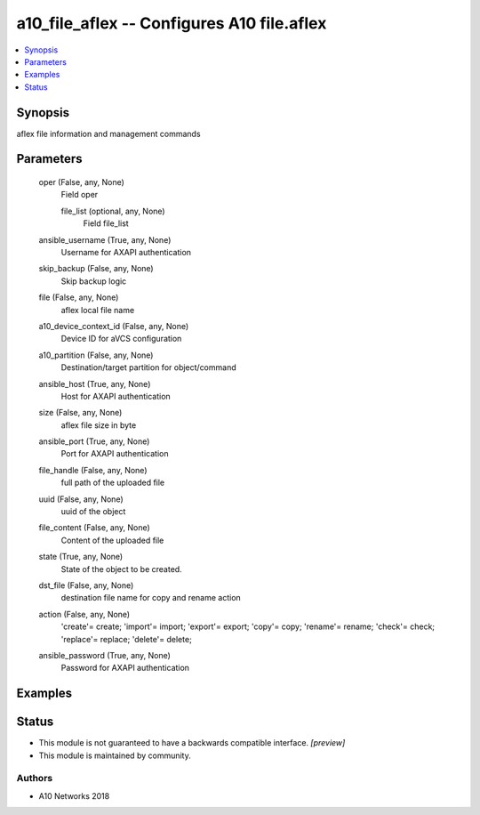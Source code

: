 .. _a10_file_aflex_module:


a10_file_aflex -- Configures A10 file.aflex
===========================================

.. contents::
   :local:
   :depth: 1


Synopsis
--------

aflex file information and management commands






Parameters
----------

  oper (False, any, None)
    Field oper


    file_list (optional, any, None)
      Field file_list



  ansible_username (True, any, None)
    Username for AXAPI authentication


  skip_backup (False, any, None)
    Skip backup logic


  file (False, any, None)
    aflex local file name


  a10_device_context_id (False, any, None)
    Device ID for aVCS configuration


  a10_partition (False, any, None)
    Destination/target partition for object/command


  ansible_host (True, any, None)
    Host for AXAPI authentication


  size (False, any, None)
    aflex file size in byte


  ansible_port (True, any, None)
    Port for AXAPI authentication


  file_handle (False, any, None)
    full path of the uploaded file


  uuid (False, any, None)
    uuid of the object


  file_content (False, any, None)
    Content of the uploaded file


  state (True, any, None)
    State of the object to be created.


  dst_file (False, any, None)
    destination file name for copy and rename action


  action (False, any, None)
    'create'= create; 'import'= import; 'export'= export; 'copy'= copy; 'rename'= rename; 'check'= check; 'replace'= replace; 'delete'= delete;


  ansible_password (True, any, None)
    Password for AXAPI authentication









Examples
--------

.. code-block:: yaml+jinja

    





Status
------




- This module is not guaranteed to have a backwards compatible interface. *[preview]*


- This module is maintained by community.



Authors
~~~~~~~

- A10 Networks 2018

